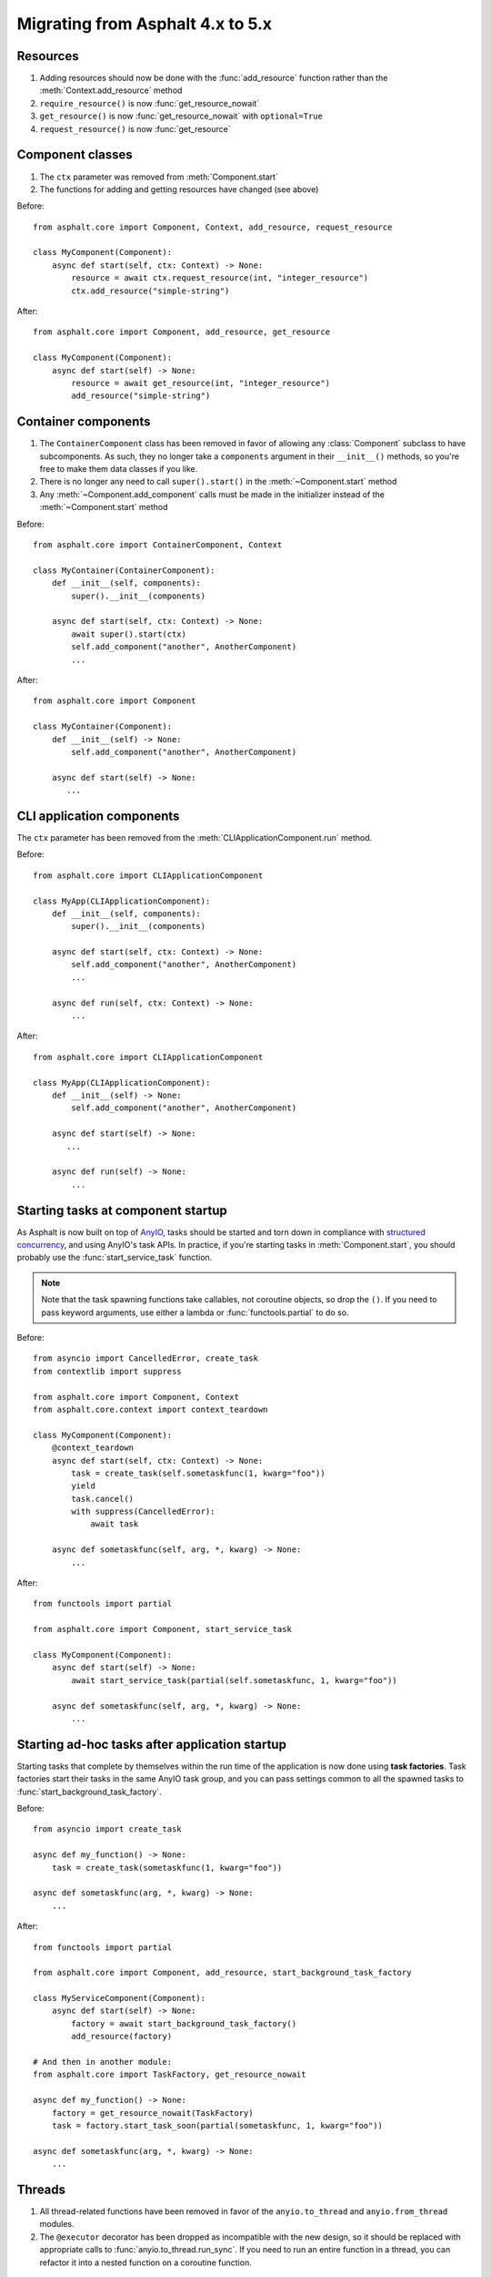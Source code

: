 Migrating from Asphalt 4.x to 5.x
=================================

.. py:currentmodule:: asphalt.core

Resources
---------

#. Adding resources should now be done with the :func:`add_resource` function rather than
   the :meth:`Context.add_resource` method
#. ``require_resource()`` is now :func:`get_resource_nowait`
#. ``get_resource()`` is now :func:`get_resource_nowait` with ``optional=True``
#. ``request_resource()`` is now :func:`get_resource`

Component classes
-----------------

#. The ``ctx`` parameter was removed from :meth:`Component.start`
#. The functions for adding and getting resources have changed (see above)

Before::

    from asphalt.core import Component, Context, add_resource, request_resource

    class MyComponent(Component):
        async def start(self, ctx: Context) -> None:
            resource = await ctx.request_resource(int, "integer_resource")
            ctx.add_resource("simple-string")

After::

    from asphalt.core import Component, add_resource, get_resource

    class MyComponent(Component):
        async def start(self) -> None:
            resource = await get_resource(int, "integer_resource")
            add_resource("simple-string")

Container components
--------------------

#. The ``ContainerComponent`` class has been removed in favor of allowing any
   :class:`Component` subclass to have subcomponents. As such, they no longer take a
   ``components`` argument in their ``__init__()`` methods, so you're free to make them
   data classes if you like.
#. There is no longer any need to call ``super().start()`` in the
   :meth:`~Component.start` method
#. Any :meth:`~Component.add_component` calls must be made in the initializer instead of
   the :meth:`~Component.start` method

Before::

    from asphalt.core import ContainerComponent, Context

    class MyContainer(ContainerComponent):
        def __init__(self, components):
            super().__init__(components)

        async def start(self, ctx: Context) -> None:
            await super().start(ctx)
            self.add_component("another", AnotherComponent)
            ...

After::

    from asphalt.core import Component

    class MyContainer(Component):
        def __init__(self) -> None:
            self.add_component("another", AnotherComponent)

        async def start(self) -> None:
           ...

CLI application components
--------------------------

The ``ctx`` parameter has been removed from the :meth:`CLIApplicationComponent.run`
method.

Before::

    from asphalt.core import CLIApplicationComponent

    class MyApp(CLIApplicationComponent):
        def __init__(self, components):
            super().__init__(components)

        async def start(self, ctx: Context) -> None:
            self.add_component("another", AnotherComponent)
            ...

        async def run(self, ctx: Context) -> None:
            ...

After::

    from asphalt.core import CLIApplicationComponent

    class MyApp(CLIApplicationComponent):
        def __init__(self) -> None:
            self.add_component("another", AnotherComponent)

        async def start(self) -> None:
           ...

        async def run(self) -> None:
            ...

Starting tasks at component startup
-----------------------------------

As Asphalt is now built on top of AnyIO_, tasks should be started and torn down in
compliance with `structured concurrency`_, and using AnyIO's task APIs. In practice,
if you're starting tasks in :meth:`Component.start`, you should probably use the
:func:`start_service_task` function.

.. note:: Note that the task spawning functions take callables, not coroutine objects,
    so drop the ``()``. If you need to pass keyword arguments, use either a lambda or
    :func:`functools.partial` to do so.

Before::

    from asyncio import CancelledError, create_task
    from contextlib import suppress

    from asphalt.core import Component, Context
    from asphalt.core.context import context_teardown

    class MyComponent(Component):
        @context_teardown
        async def start(self, ctx: Context) -> None:
            task = create_task(self.sometaskfunc(1, kwarg="foo"))
            yield
            task.cancel()
            with suppress(CancelledError):
                await task

        async def sometaskfunc(self, arg, *, kwarg) -> None:
            ...

After::

    from functools import partial

    from asphalt.core import Component, start_service_task

    class MyComponent(Component):
        async def start(self) -> None:
            await start_service_task(partial(self.sometaskfunc, 1, kwarg="foo"))

        async def sometaskfunc(self, arg, *, kwarg) -> None:
            ...

.. seealso:: :doc:`concurrency`

Starting ad-hoc tasks after application startup
-----------------------------------------------

Starting tasks that complete by themselves within the run time of the application is now
done using **task factories**. Task factories start their tasks in the same AnyIO task
group, and you can pass settings common to all the spawned tasks to
:func:`start_background_task_factory`.

Before::

    from asyncio import create_task

    async def my_function() -> None:
        task = create_task(sometaskfunc(1, kwarg="foo"))

    async def sometaskfunc(arg, *, kwarg) -> None:
        ...

After::

    from functools import partial

    from asphalt.core import Component, add_resource, start_background_task_factory

    class MyServiceComponent(Component):
        async def start(self) -> None:
            factory = await start_background_task_factory()
            add_resource(factory)

    # And then in another module:
    from asphalt.core import TaskFactory, get_resource_nowait

    async def my_function() -> None:
        factory = get_resource_nowait(TaskFactory)
        task = factory.start_task_soon(partial(sometaskfunc, 1, kwarg="foo"))

    async def sometaskfunc(arg, *, kwarg) -> None:
        ...

Threads
-------

#. All thread-related functions have been removed in favor of the ``anyio.to_thread``
   and ``anyio.from_thread`` modules.
#. The ``@executor`` decorator has been dropped as incompatible with the new design, so
   it should be replaced with appropriate calls to :func:`anyio.to_thread.run_sync`. If
   you need to run an entire function in a thread, you can refactor it into a nested
   function on a coroutine function.

Replacing ``call_in_executor()`` and ``call_async()``
+++++++++++++++++++++++++++++++++++++++++++++++++++++

Before::

    from asyncio import Event
    from asphalt.core import call_async, call_in_executor

    def my_blocking_function(ctx: Context, event: Event) -> None:
        call_async(event.set)

    async def origin_async_func() -> None:
        event = Event()
        await call_in_executor(my_blocking_function, ctx, event)
        await event.wait()

After::

    from anyio import Event, from_thread, to_thread

    def my_blocking_function(event: Event) -> None:
        from_thread.run_sync(event.set)

    async def origin_async_func() -> None:
        event = Event()
        await to_thread.run_sync(some_blocking_function, arg1)
        await event.wait()

Replacing ``@executor``
+++++++++++++++++++++++

As there is no direct equivalent for ``@executor`` in AnyIO, you'll have to explicitly
run the function using :func:`anyio.to_thread.run_sync`.

Before::

    from asphalt.core.context import executor

    @executor
    def my_func():
        ...

    async def origin_async_func() -> None:
        await my_func()

After::

    from anyio import to_thread

    def my_func():
        ...

    async def origin_async_func() -> None:
        await to_thread.run_sync(my_func)

Replacing ``Context.threadpool()``
++++++++++++++++++++++++++++++++++

As there is no equivalent for ``Context.threadpool()`` in AnyIO, you need to place the
code that needs to be run in a thread in its own function, and then use
:func:`anyio.to_thread.run_sync` to run that function.

Before::

    async def my_func():
        var = 1
        async with threadpool():
            time.sleep(2)
            var = 2

After::

    from anyio import to_thread

    async def my_func():
        var = 1

        def wrapper():
            nonlocal var
            time.sleep(2)
            var = 2

        await to_thread.run_sync(wrapper)

Configuration
-------------

The ability to specify "shortcuts" using dots in the configuration keys has been
removed, as it interfered with logging configuration.

.. highlight:: yaml

Before::

    foo.bar: value

After::

    foo:
      bar: value

If your application uses two components of the same type, you've probably had to work
around the resource namespace conflicts with a configuration similar to this::

    my_component:
      foo: bar
    my_component_alter:
      type: my_component
      resource_name: alter
      foo: baz

On Asphalt 5, you can simplify this configuration::

    my_component:
      foo: bar
    my_component/alter:
      foo: baz

The slash in the key separates the component alias and the default resource name (which
is used in place of ``default``) when a component adds a resource during startup.

.. _AnyIO: https://github.com/agronholm/anyio/
.. _structured concurrency: https://en.wikipedia.org/wiki/Structured_concurrency

